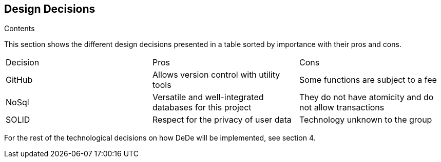 [[section-design-decisions]]
== Design Decisions


[role="arc42help"]
****
.Contents
This section shows the different design decisions presented in a table sorted by importance with their pros and cons.

|===
|Decision|Pros|Cons
|GitHub|Allows version control with utility tools|Some functions are subject to a fee
|NoSql|Versatile and well-integrated databases for this project|They do not have atomicity and do not allow transactions
|SOLID|Respect for the privacy of user data|Technology unknown to the group
|===

For the rest of the technological decisions on how DeDe will be implemented, see section 4.